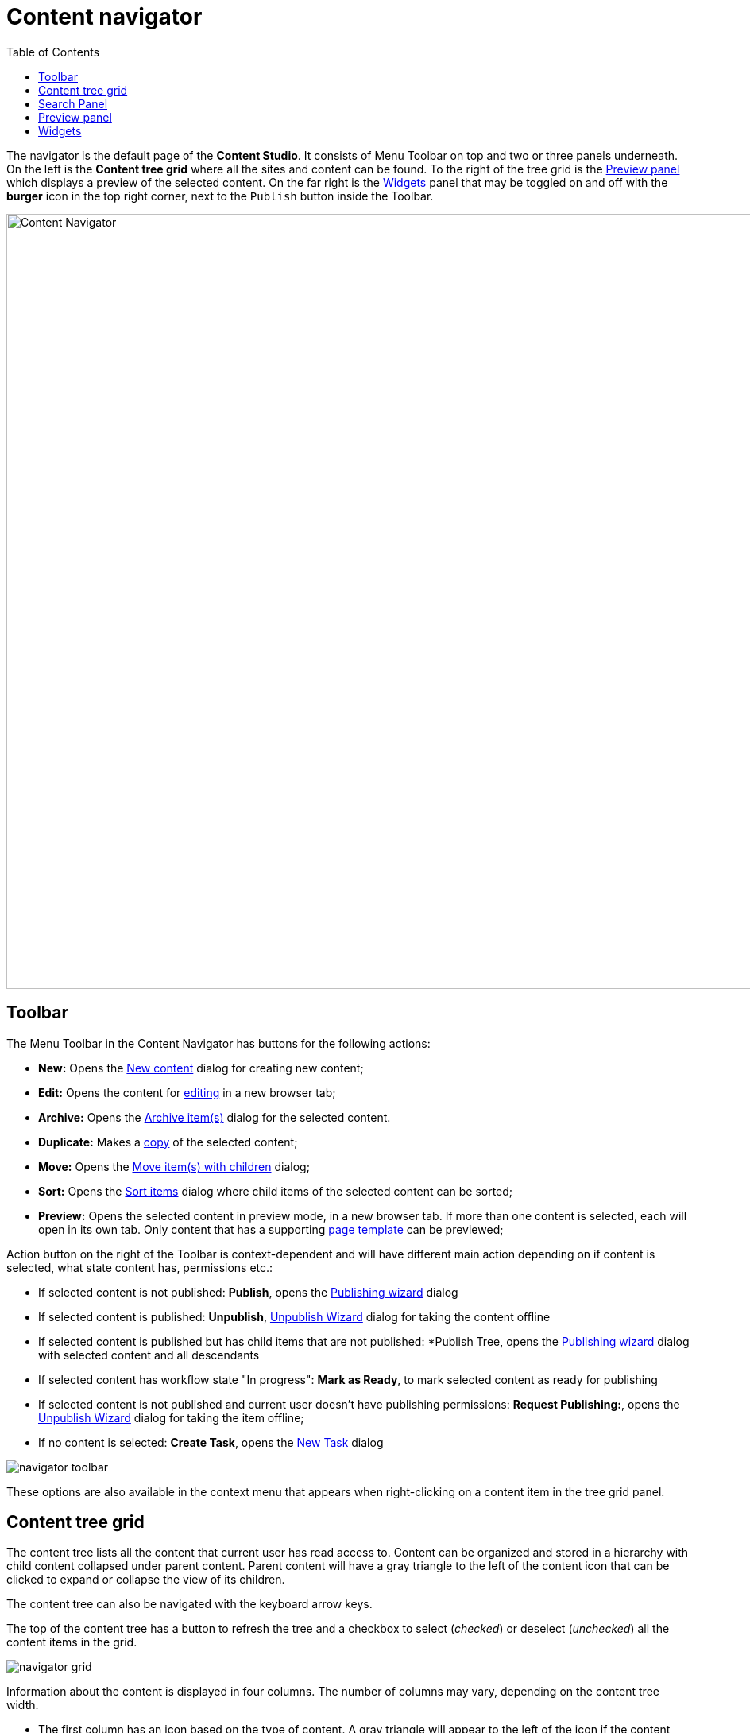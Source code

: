 = Content navigator
:toc: right
:imagesdir: navigator/images

The navigator is the default page of the *Content Studio*. It consists of Menu Toolbar on top and two or three panels underneath.
On the left is the *Content tree grid* where all the sites and content can be found. To the right of the tree grid is the
<<#_preview-panel,Preview panel>> which displays a preview of the selected content. On the far right is the <<widgets#,Widgets>> panel
that may be toggled on and off with the **burger** icon in the top right corner, next to the `Publish` button inside the Toolbar.

image::navigator.png[Content Navigator, 975]


== Toolbar

The Menu Toolbar in the Content Navigator has buttons for the following actions:

* *New:* Opens the <<actions#new,New content>> dialog for creating new content;
* *Edit:* Opens the content for <<editor#,editing>> in a new browser tab;
* *Archive:* Opens the <<actions#archive,Archive item(s)>> dialog for the selected content.
* *Duplicate:* Makes a <<actions#duplicate,copy>> of the selected content;
* *Move:* Opens the <<actions#move,Move item(s) with children>> dialog;
* *Sort:* Opens the <<actions#sort,Sort items>> dialog where child items of the selected content can be sorted;
* *Preview:* Opens the selected content in preview mode, in a new browser tab. If more than one content is selected, each will open in its own tab. Only content that has a supporting <<content-types#page-templates,page template>> can be previewed;

Action button on the right of the Toolbar is context-dependent and will have different main action depending on if content is selected, what state content has, permissions etc.:

 * If selected content is not published: *Publish*, opens the <<actions#publishing-wizard,Publishing wizard>> dialog
 * If selected content is published: *Unpublish*, <<actions#unpublish,Unpublish Wizard>> dialog for taking the content offline
 * If selected content is published but has child items that are not published: *Publish Tree, opens the <<actions#publishing-wizard,Publishing wizard>>
dialog with selected content and all descendants
 * If selected content has workflow state "In progress": *Mark as Ready*, to mark selected content as ready for publishing
 * If selected content is not published and current user doesn't have publishing permissions: *Request Publishing:*, opens the <<actions#unpublish,Unpublish Wizard>> dialog for taking the item offline;
 * If no content is selected: *Create Task*, opens the <<issues#create_a_task,New Task>> dialog

image::navigator-toolbar.png[]

These options are also available in the context menu that appears when right-clicking on a content item in the tree grid panel.


== Content tree grid

The content tree lists all the content that current user has read access to. Content can be organized and stored in a hierarchy with child content collapsed under parent content. Parent content will have a gray triangle to the left of the content icon that can be clicked to expand or collapse the view of its children.

The content tree can also be navigated with the keyboard arrow keys.

The top of the content tree has a button to refresh the tree and a checkbox to select (_checked_) or deselect (_unchecked_) all the content items in the grid.

image::navigator-grid.png[]

Information about the content is displayed in four columns. The number of columns may vary, depending on the content tree width.

* The first column has an icon based on the type of content. A gray triangle will appear to the left of the icon if the content has children content. The column also has a display name and under this is the path name. The URL path to any content can be determined by following the tree grid path names from parent to child.

* The second column shows the icon, representing the current <<actions#sort,sorting>> order of the content's children.

* The third column shows status of the content: `New`, `Published`, `Unpublished` or `Modified`.

* The fourth column shows the date when content was last modified.

If the current user has only read access to a content item, such item will be slightly dimmed in the grid.

Checkboxes to the left of each content in the tree can be used to select more than one content. Group actions available in the menu bar will be performed on all the selected content. Some actions can only be performed on one content at a time.

Double-click on a content item will open it for <<editor#,edit>> in a new browser tab.

Right-click on a content item will expand its context menu.

== Search Panel

The search panel can be toggled with the `magnifying glass` icon at the far left of the menu bar. When opened, it has a text search field and categories to filter Content Grid by the following content properties:

 * Free-text search (by content Id, display name and path)
 * <<content-types#,Content Types>>
 * Workflow state (`Work in progress`)
 * Last modifier
 * Last modification date
 * Owner
 * Language

image::navigator-search.png[550]

Search results are instantly updated in the tree grid as search parameters are changed. Children of matching content items will also be displayed in the tree grid but won’t be visible unless the parent node is expanded.

The number of hits will appear below the search field, along with a `Clear` button that will reset the filter.

Each content type that has at least one matching content will appear in the <<content-types#,Content Types>> filter list with the number of matches in parenthesis `()`. Checking the box next to a content type will hide the results that do not match that type. Multiple content types can be selected. By default, only the 5 most popular content types will be shown, followed by "Show more" link to expand the entire list.

image::navigator-search-expanded.png[550]

The *Last Modified* list works in a similar manner. It is used to limit results to content that has been modified in the last month, week, day or hour. This list may not appear if other search parameters have limited results to content that was modified more than a month ago.

Filter aggregations for *Last modified by* and *Owner* are dropdowns with the list of users who last modified content or are content owners. To simplify search for the current user, there's *Me* checkbox in both aggregations which serves as an alias for the current user. Selected users will be displayed as checkboxes above the dropdown.

image::navigator-search-modifier-expanded.png[550]

TIP: Search results remain in the tree grid when the search panel is collapsed. Don’t forget to clear the search when you are done with your search.

== Preview panel

A preview of the selected content appears in the right-hand panel of the content navigator if page template supports the type of content selected. This is a working preview so links will take you to other pages and highlight the new page content in the content tree grid.

The `Preview` button in the toolbar will open the page in a new browser tab. When more than one content is selected in the content tree grid, the preview panel is replaced with a list of all selected content items. If the preview is for some reason unavailable the panel will indicate the reason with a message.

NOTE: Only the *Draft* version of content is visible in the preview panel.

Preview panel has a toolbar which shows status and last modifier of the content, as well as the list of open publishing issues the content is currently a part of. The newest issue is shown by default and the entire list can be expanded via a dropdown. Clicking on the issue name will open the <<issues#updating-issue,Issue Details>> dialog.

image::navigator-preview.png[]


== Widgets

Widgets are applications that expand the functionality of the Content Studio. As of version 7.0, there are five built-in widgets. All of them are described in the <<widgets#,corresponding>> section of the docs.

